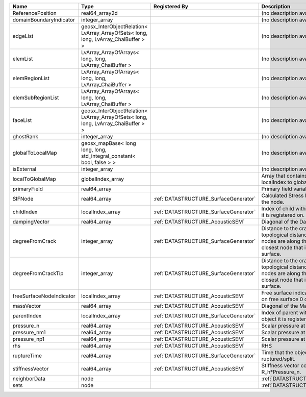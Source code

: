 

======================== ================================================================================== ===================================== ===================================================================================================================================================== 
Name                     Type                                                                               Registered By                         Description                                                                                                                                           
======================== ================================================================================== ===================================== ===================================================================================================================================================== 
ReferencePosition        real64_array2d                                                                                                           (no description available)                                                                                                                            
domainBoundaryIndicator  integer_array                                                                                                            (no description available)                                                                                                                            
edgeList                 geosx_InterObjectRelation< LvArray_ArrayOfSets< long, long, LvArray_ChaiBuffer > >                                       (no description available)                                                                                                                            
elemList                 LvArray_ArrayOfArrays< long, long, LvArray_ChaiBuffer >                                                                  (no description available)                                                                                                                            
elemRegionList           LvArray_ArrayOfArrays< long, long, LvArray_ChaiBuffer >                                                                  (no description available)                                                                                                                            
elemSubRegionList        LvArray_ArrayOfArrays< long, long, LvArray_ChaiBuffer >                                                                  (no description available)                                                                                                                            
faceList                 geosx_InterObjectRelation< LvArray_ArrayOfSets< long, long, LvArray_ChaiBuffer > >                                       (no description available)                                                                                                                            
ghostRank                integer_array                                                                                                            (no description available)                                                                                                                            
globalToLocalMap         geosx_mapBase< long long, long, std_integral_constant< bool, false > >                                                   (no description available)                                                                                                                            
isExternal               integer_array                                                                                                            (no description available)                                                                                                                            
localToGlobalMap         globalIndex_array                                                                                                        Array that contains a map from localIndex to globalIndex.                                                                                             
primaryField             real64_array                                                                                                             Primary field variable                                                                                                                                
SIFNode                  real64_array                                                                       :ref:`DATASTRUCTURE_SurfaceGenerator` Calculated Stress Intensity Factor on the node.                                                                                                       
childIndex               localIndex_array                                                                   :ref:`DATASTRUCTURE_SurfaceGenerator` Index of child within the mesh object it is registered on.                                                                                            
dampingVector            real64_array                                                                       :ref:`DATASTRUCTURE_AcousticSEM`      Diagonal of the Damping Matrix.                                                                                                                       
degreeFromCrack          integer_array                                                                      :ref:`DATASTRUCTURE_SurfaceGenerator` Distance to the crack in terms of topological distance. (i.e. how many nodes are along the path to the closest node that is on the crack surface.     
degreeFromCrackTip       integer_array                                                                      :ref:`DATASTRUCTURE_SurfaceGenerator` Distance to the crack tip in terms of topological distance. (i.e. how many nodes are along the path to the closest node that is on the crack surface. 
freeSurfaceNodeIndicator localIndex_array                                                                   :ref:`DATASTRUCTURE_AcousticSEM`      Free surface indicator, 1 if a node is on free surface 0 otherwise.                                                                                   
massVector               real64_array                                                                       :ref:`DATASTRUCTURE_AcousticSEM`      Diagonal of the Mass Matrix.                                                                                                                          
parentIndex              localIndex_array                                                                   :ref:`DATASTRUCTURE_SurfaceGenerator` Index of parent within the mesh object it is registered on.                                                                                           
pressure_n               real64_array                                                                       :ref:`DATASTRUCTURE_AcousticSEM`      Scalar pressure at time n.                                                                                                                            
pressure_nm1             real64_array                                                                       :ref:`DATASTRUCTURE_AcousticSEM`      Scalar pressure at time n-1.                                                                                                                          
pressure_np1             real64_array                                                                       :ref:`DATASTRUCTURE_AcousticSEM`      Scalar pressure at time n+1.                                                                                                                          
rhs                      real64_array                                                                       :ref:`DATASTRUCTURE_AcousticSEM`      RHS                                                                                                                                                   
ruptureTime              real64_array                                                                       :ref:`DATASTRUCTURE_SurfaceGenerator` Time that the object was ruptured/split.                                                                                                              
stiffnessVector          real64_array                                                                       :ref:`DATASTRUCTURE_AcousticSEM`      Stiffness vector contains R_h*Pressure_n.                                                                                                             
neighborData             node                                                                                                                     :ref:`DATASTRUCTURE_neighborData`                                                                                                                     
sets                     node                                                                                                                     :ref:`DATASTRUCTURE_sets`                                                                                                                             
======================== ================================================================================== ===================================== ===================================================================================================================================================== 


